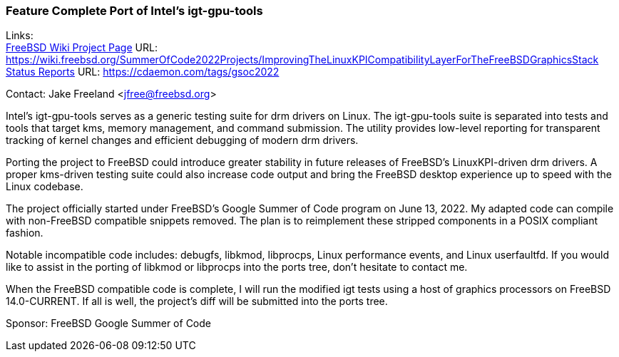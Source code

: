=== Feature Complete Port of Intel's igt-gpu-tools

Links: +
link:https://wiki.freebsd.org/SummerOfCode2022Projects/ImprovingTheLinuxKPICompatibilityLayerForTheFreeBSDGraphicsStack/[FreeBSD Wiki Project Page] URL:
link:https://wiki.freebsd.org/SummerOfCode2022Projects/ImprovingTheLinuxKPICompatibilityLayerForTheFreeBSDGraphicsStack/[https://wiki.freebsd.org/SummerOfCode2022Projects/ImprovingTheLinuxKPICompatibilityLayerForTheFreeBSDGraphicsStack] +
link:https://cdaemon.com/tags/gsoc2022/[Status Reports] URL:
link:https://cdaemon.com/tags/gsoc2022/[https://cdaemon.com/tags/gsoc2022]

Contact: Jake Freeland <jfree@freebsd.org>

Intel’s igt-gpu-tools serves as a generic testing suite for drm drivers on Linux.
The igt-gpu-tools suite is separated into tests and tools that target kms, memory management, and command submission.
The utility provides low-level reporting for transparent tracking of kernel changes and efficient debugging of modern drm drivers.

Porting the project to FreeBSD could introduce greater stability in future releases of FreeBSD’s LinuxKPI-driven drm drivers.
A proper kms-driven testing suite could also increase code output and bring the FreeBSD desktop experience up to speed with the Linux codebase.

The project officially started under FreeBSD's Google Summer of Code program on June 13, 2022.
My adapted code can compile with non-FreeBSD compatible snippets removed.
The plan is to reimplement these stripped components in a POSIX compliant fashion.

Notable incompatible code includes: debugfs, libkmod, libprocps, Linux performance events, and Linux userfaultfd.
If you would like to assist in the porting of libkmod or libprocps into the ports tree, don't hesitate to contact me.

When the FreeBSD compatible code is complete, I will run the modified igt tests using a host of graphics processors on FreeBSD 14.0-CURRENT.
If all is well, the project's diff will be submitted into the ports tree.

Sponsor: FreeBSD Google Summer of Code

